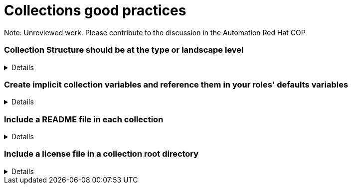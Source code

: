 = Collections good practices

Note: Unreviewed work. Please contribute to the discussion in the Automation Red Hat COP

=== Collection Structure should be at the type or landscape level
[%collapsible]
====
Explanations:: Collections should be comprised of roles collected either at the type or landscape level. See <<structures/README.adoc#_define_which_structure_to_use_for_which_purpose,The Structures Definition>>

Rationale:: Gathering and publishing collections, rather than individual roles, allows for easier distribution and particularly becomes more important when we discuss Execution Environments.

====

=== Create implicit collection variables and reference them in your roles' defaults variables
[%collapsible]
====
Explanations:: Often, variables will want to be defined on a collection level, but this can cause issues with roles being able to be reused.
By defining collection wide variables and referencing them in roles' defaults variables, this can be made clear and roles can remain reusable.
Collection variables are nowhere defined explicitly and are to be documented in the collection's documentation.

Rationale:: Variables that are shared across collections can cause collisions when roles are reused outside of the original collection.
Role variables should continue to be named according to our <<roles/README.adoc#naming-things,recommendations for naming variables>>
It still remains possible to overwrite collection variable values for a specific role.
Each role has it's own set of defaults for the variable.

Examples::
For a collection "mycollection", two roles exist. "alpha" and "beta".  For this example, there is no default for the controller_username
and would have to be defined in one's inventory. The no_log variable does have defaults defined, and thus only needs to be defined if the default
is being overwritten.
+
.Alpha defaults/main.yml
[source,yaml]
----
# specific role variables
alpha_job_name: 'some text'
# collection wide variables
alpha_controller_username: "{{ mycollection_controller_username }}"
alpha_no_log: "{{ mycollection_no_log | default('true') }}"
----
+
.Beta defaults/main.yml
[source,yaml]
----
# specific role variables
beta_job_name: 'some other text'
# collection wide variables
beta_controller_username: "{{ mycollection_controller_username }}"
beta_no_log: "{{ mycollection_no_log | default('false') }}"
----
====

=== Include a README file in each collection
[%collapsible]
====
Explanation::
Include a README file that is in the root of the collection and which contains:
* Information about the purpose of the collection
* A link to the collection license file
* General usage information such as which versions of ansible-core are supported and any libraries or SDKs which are required by the collection

+
Generating the README's plugin documentation from the plugin code helps eliminate documentation errors.
Supplemental documentation such as user guides may be written in reStructured Text (rst) and located in the docs/docsite/rst/ directory of the collection.

Examples::
Use https://github.com/ansible-network/collection_prep to generate the documentation for the collection
====

=== Include a license file in a collection root directory
[%collapsible]
====
Explanation::
Include a license file in the root directory
Name the license file either LICENSE or COPYING.
The contents may be either the text of the applicable license, or a link to the canonical reference for the license on the Internet (such as https://opensource.org/licenses/BSD-2-Clause )
If any file in the collection is licensed differently from the larger collection it is a part of (such as module utilities), note the applicable license in the header of the file. 
====
